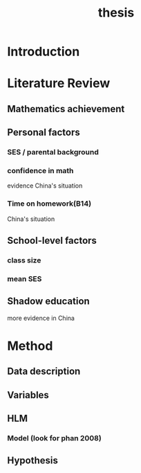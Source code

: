#+title: thesis

* Introduction

* Literature Review

** Mathematics achievement 

** Personal factors

*** SES / parental background

*** confidence in math
evidence
China's situation

*** Time on homework(B14)
China's situation


** School-level factors

*** class size

*** mean SES

** Shadow education
more evidence in China

* Method

** Data description

** Variables

** HLM

*** Model (look for phan 2008)

** Hypothesis

